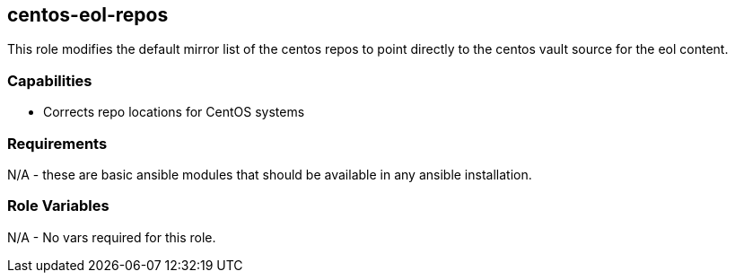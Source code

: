 == centos-eol-repos

This role modifies the default mirror list of the centos repos to point directly to the centos vault source for the eol content.

=== Capabilities

* Corrects repo locations for CentOS systems

=== Requirements

N/A - these are basic ansible modules that should be available in any ansible installation.

=== Role Variables

N/A - No vars required for this role.